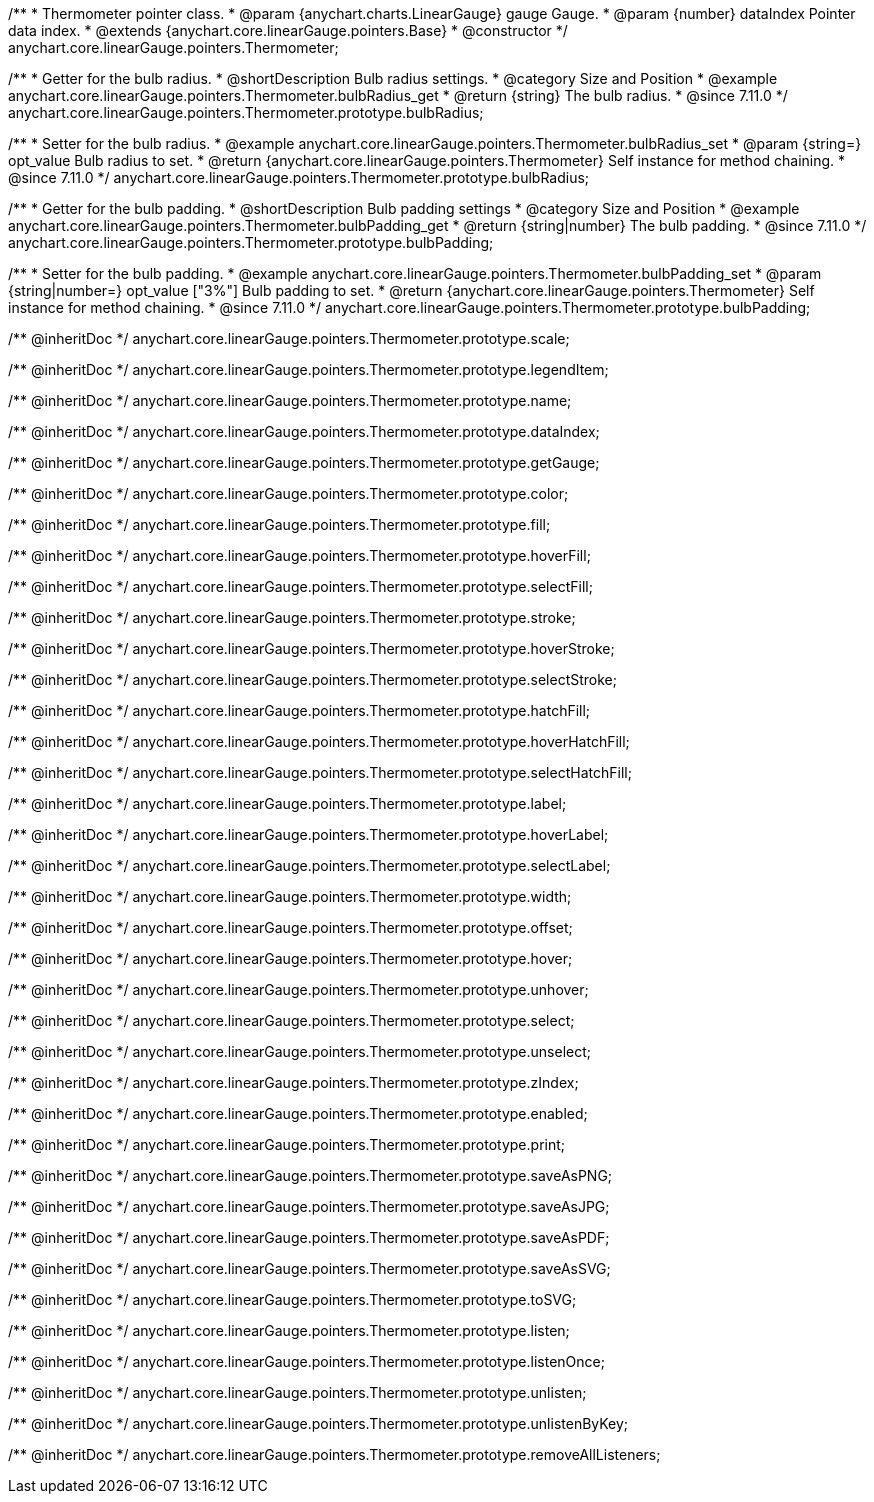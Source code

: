 /**
 * Thermometer pointer class.
 * @param {anychart.charts.LinearGauge} gauge Gauge.
 * @param {number} dataIndex Pointer data index.
 * @extends {anychart.core.linearGauge.pointers.Base}
 * @constructor
 */
anychart.core.linearGauge.pointers.Thermometer;

//----------------------------------------------------------------------------------------------------------------------
//
//  anychart.core.linearGauge.pointers.Thermometer.prototype.bulbRadius
//
//----------------------------------------------------------------------------------------------------------------------

/**
 * Getter for the bulb radius.
 * @shortDescription Bulb radius settings.
 * @category Size and Position
 * @example anychart.core.linearGauge.pointers.Thermometer.bulbRadius_get
 * @return {string} The bulb radius.
 * @since 7.11.0
 */
anychart.core.linearGauge.pointers.Thermometer.prototype.bulbRadius;

/**
 * Setter for the bulb radius.
 * @example anychart.core.linearGauge.pointers.Thermometer.bulbRadius_set
 * @param {string=} opt_value Bulb radius to set.
 * @return {anychart.core.linearGauge.pointers.Thermometer} Self instance for method chaining.
 * @since 7.11.0
 */
anychart.core.linearGauge.pointers.Thermometer.prototype.bulbRadius;

//----------------------------------------------------------------------------------------------------------------------
//
//  anychart.core.linearGauge.pointers.Thermometer.prototype.bulbPadding
//
//----------------------------------------------------------------------------------------------------------------------

/**
 * Getter for the bulb padding.
 * @shortDescription Bulb padding settings
 * @category Size and Position
 * @example anychart.core.linearGauge.pointers.Thermometer.bulbPadding_get
 * @return {string|number} The bulb padding.
 * @since 7.11.0
 */
anychart.core.linearGauge.pointers.Thermometer.prototype.bulbPadding;

/**
 * Setter for the bulb padding.
 * @example anychart.core.linearGauge.pointers.Thermometer.bulbPadding_set
 * @param {string|number=} opt_value ["3%"] Bulb padding to set.
 * @return {anychart.core.linearGauge.pointers.Thermometer} Self instance for method chaining.
 * @since 7.11.0
 */
anychart.core.linearGauge.pointers.Thermometer.prototype.bulbPadding;

/** @inheritDoc */
anychart.core.linearGauge.pointers.Thermometer.prototype.scale;

/** @inheritDoc */
anychart.core.linearGauge.pointers.Thermometer.prototype.legendItem;

/** @inheritDoc */
anychart.core.linearGauge.pointers.Thermometer.prototype.name;

/** @inheritDoc */
anychart.core.linearGauge.pointers.Thermometer.prototype.dataIndex;

/** @inheritDoc */
anychart.core.linearGauge.pointers.Thermometer.prototype.getGauge;

/** @inheritDoc */
anychart.core.linearGauge.pointers.Thermometer.prototype.color;

/** @inheritDoc */
anychart.core.linearGauge.pointers.Thermometer.prototype.fill;

/** @inheritDoc */
anychart.core.linearGauge.pointers.Thermometer.prototype.hoverFill;

/** @inheritDoc */
anychart.core.linearGauge.pointers.Thermometer.prototype.selectFill;

/** @inheritDoc */
anychart.core.linearGauge.pointers.Thermometer.prototype.stroke;

/** @inheritDoc */
anychart.core.linearGauge.pointers.Thermometer.prototype.hoverStroke;

/** @inheritDoc */
anychart.core.linearGauge.pointers.Thermometer.prototype.selectStroke;

/** @inheritDoc */
anychart.core.linearGauge.pointers.Thermometer.prototype.hatchFill;

/** @inheritDoc */
anychart.core.linearGauge.pointers.Thermometer.prototype.hoverHatchFill;

/** @inheritDoc */
anychart.core.linearGauge.pointers.Thermometer.prototype.selectHatchFill;

/** @inheritDoc */
anychart.core.linearGauge.pointers.Thermometer.prototype.label;

/** @inheritDoc */
anychart.core.linearGauge.pointers.Thermometer.prototype.hoverLabel;

/** @inheritDoc */
anychart.core.linearGauge.pointers.Thermometer.prototype.selectLabel;

/** @inheritDoc */
anychart.core.linearGauge.pointers.Thermometer.prototype.width;

/** @inheritDoc */
anychart.core.linearGauge.pointers.Thermometer.prototype.offset;

/** @inheritDoc */
anychart.core.linearGauge.pointers.Thermometer.prototype.hover;

/** @inheritDoc */
anychart.core.linearGauge.pointers.Thermometer.prototype.unhover;

/** @inheritDoc */
anychart.core.linearGauge.pointers.Thermometer.prototype.select;

/** @inheritDoc */
anychart.core.linearGauge.pointers.Thermometer.prototype.unselect;

/** @inheritDoc */
anychart.core.linearGauge.pointers.Thermometer.prototype.zIndex;

/** @inheritDoc */
anychart.core.linearGauge.pointers.Thermometer.prototype.enabled;

/** @inheritDoc */
anychart.core.linearGauge.pointers.Thermometer.prototype.print;

/** @inheritDoc */
anychart.core.linearGauge.pointers.Thermometer.prototype.saveAsPNG;

/** @inheritDoc */
anychart.core.linearGauge.pointers.Thermometer.prototype.saveAsJPG;

/** @inheritDoc */
anychart.core.linearGauge.pointers.Thermometer.prototype.saveAsPDF;

/** @inheritDoc */
anychart.core.linearGauge.pointers.Thermometer.prototype.saveAsSVG;

/** @inheritDoc */
anychart.core.linearGauge.pointers.Thermometer.prototype.toSVG;

/** @inheritDoc */
anychart.core.linearGauge.pointers.Thermometer.prototype.listen;

/** @inheritDoc */
anychart.core.linearGauge.pointers.Thermometer.prototype.listenOnce;

/** @inheritDoc */
anychart.core.linearGauge.pointers.Thermometer.prototype.unlisten;

/** @inheritDoc */
anychart.core.linearGauge.pointers.Thermometer.prototype.unlistenByKey;

/** @inheritDoc */
anychart.core.linearGauge.pointers.Thermometer.prototype.removeAllListeners;
